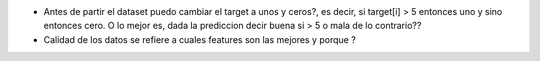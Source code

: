 * Antes de partir el dataset puedo cambiar el target a unos y ceros?, es decir, si target[i] > 5 entonces uno y sino entonces cero. O lo mejor es, dada la prediccion decir buena si > 5 o mala de lo contrario??

* Calidad de los datos se refiere a cuales features son las mejores y porque ?

